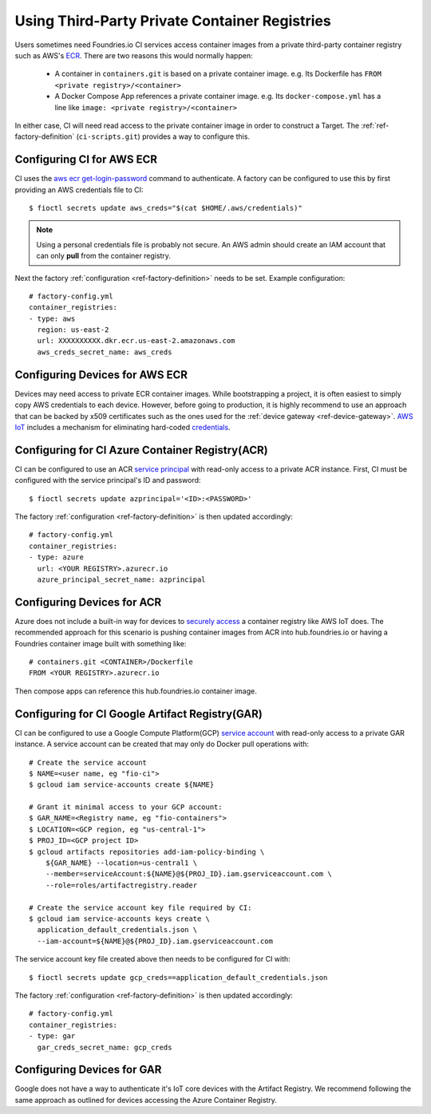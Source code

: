 .. _ref-private-registries:

Using Third-Party Private Container Registries
==============================================

Users sometimes need Foundries.io CI services access container images
from a private third-party container registry such as AWS's ECR_.
There are two reasons this would normally happen:

 * A container in ``containers.git`` is based on a private container
   image. e.g. Its Dockerfile has ``FROM <private
   registry>/<container>``

 * A Docker Compose App references a private container image. e.g.
   Its ``docker-compose.yml`` has a line like ``image: <private
   registry>/<container>``

In either case, CI will need read access to the private container image
in order to construct a Target. The :ref:`ref-factory-definition`
(``ci-scripts.git``) provides a way to configure this.


Configuring CI for AWS ECR
--------------------------

CI uses the `aws ecr get-login-password`_ command to authenticate. A
factory can be configured to use this by first providing an AWS
credentials file to CI::

 $ fioctl secrets update aws_creds="$(cat $HOME/.aws/credentials)"

.. note::

   Using a personal credentials file is probably not secure. An AWS
   admin should create an IAM account that can only **pull** from
   the container registry.

Next the factory :ref:`configuration <ref-factory-definition>`
needs to be set. Example configuration::

  # factory-config.yml
  container_registries:
  - type: aws
    region: us-east-2
    url: XXXXXXXXXX.dkr.ecr.us-east-2.amazonaws.com
    aws_creds_secret_name: aws_creds

.. _ECR:
   https://aws.amazon.com/ecr/

.. _aws ecr get-login-password:
   https://docs.aws.amazon.com/cli/latest/reference/ecr/get-login-password.html

Configuring Devices for AWS ECR
-------------------------------

Devices may need access to private ECR container images. While
bootstrapping a project, it is often easiest to simply copy AWS
credentials to each device. However, before going to production, it is
highly recommend to use an approach that can be backed by x509
certificates such as the ones used for the :ref:`device gateway <ref-device-gateway>`.
`AWS IoT`_ includes a mechanism for eliminating hard-coded
credentials_.

.. _AWS IoT:
   https://aws.amazon.com/iot/
.. _credentials:
   https://aws.amazon.com/blogs/security/how-to-eliminate-the-need-for-hardcoded-aws-credentials-in-devices-by-using-the-aws-iot-credentials-provider/

Configuring for CI Azure Container Registry(ACR)
------------------------------------------------

CI can be configured to use an ACR `service principal`_ with read-only
access to a private ACR instance. First, CI must be configured with
the service principal's ID and password::

 $ fioctl secrets update azprincipal='<ID>:<PASSWORD>'

The factory :ref:`configuration <ref-factory-definition>` is then
updated accordingly::

  # factory-config.yml
  container_registries:
  - type: azure
    url: <YOUR REGISTRY>.azurecr.io
    azure_principal_secret_name: azprincipal

.. _service principal:
   https://docs.microsoft.com/en-us/azure/container-registry/container-registry-auth-service-principal#authenticate-with-the-service-principal


Configuring Devices for ACR
---------------------------

Azure does not include a built-in way for devices to `securely access`_
a container registry like AWS IoT does. The recommended approach for
this scenario is pushing container images from ACR into
hub.foundries.io or having a Foundries container image built with
something like::

 # containers.git <CONTAINER>/Dockerfile
 FROM <YOUR REGISTRY>.azurecr.io

Then compose apps can reference this hub.foundries.io container image.

.. _securely access:
   https://docs.microsoft.com/en-us/answers/questions/734990/iot-device-authentication-with-acr.html

Configuring for CI Google Artifact Registry(GAR)
------------------------------------------------

CI can be configured to use a Google Compute Platform(GCP)
`service account`_ with read-only access to a private GAR instance. A
service account can be created that may only do Docker pull operations
with::

 # Create the service account
 $ NAME=<user name, eg "fio-ci">
 $ gcloud iam service-accounts create ${NAME}

 # Grant it minimal access to your GCP account:
 $ GAR_NAME=<Registry name, eg "fio-containers">
 $ LOCATION=<GCP region, eg "us-central-1">
 $ PROJ_ID=<GCP project ID>
 $ gcloud artifacts repositories add-iam-policy-binding \
     ${GAR_NAME} --location=us-central1 \
     --member=serviceAccount:${NAME}@${PROJ_ID}.iam.gserviceaccount.com \
     --role=roles/artifactregistry.reader

 # Create the service account key file required by CI:
 $ gcloud iam service-accounts keys create \
   application_default_credentials.json \
   --iam-account=${NAME}@${PROJ_ID}.iam.gserviceaccount.com

The service account key file created above then needs to be configured
for CI with::

 $ fioctl secrets update gcp_creds==application_default_credentials.json

The factory :ref:`configuration <ref-factory-definition>` is then
updated accordingly::

  # factory-config.yml
  container_registries:
  - type: gar
    gar_creds_secret_name: gcp_creds

.. _service account:
   https://cloud.google.com/iam/docs/service-accounts

Configuring Devices for GAR
---------------------------

Google does not have a way to authenticate it's IoT core devices with
the Artifact Registry. We recommend following the same approach as
outlined for devices accessing the Azure Container Registry.
